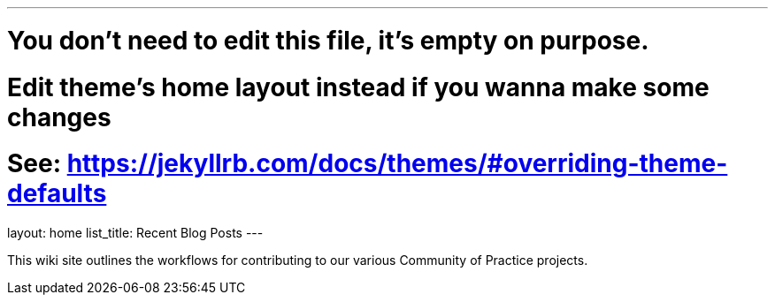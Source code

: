 ---
# You don't need to edit this file, it's empty on purpose.
# Edit theme's home layout instead if you wanna make some changes
# See: https://jekyllrb.com/docs/themes/#overriding-theme-defaults
layout: home
list_title: Recent Blog Posts
---

This wiki site outlines the workflows for contributing to our various Community of Practice projects.
